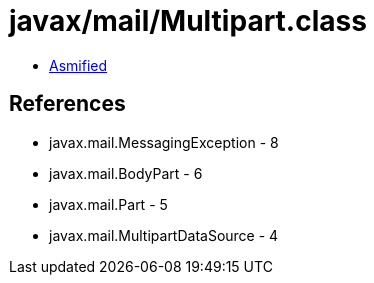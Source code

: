 = javax/mail/Multipart.class

 - link:Multipart-asmified.java[Asmified]

== References

 - javax.mail.MessagingException - 8
 - javax.mail.BodyPart - 6
 - javax.mail.Part - 5
 - javax.mail.MultipartDataSource - 4
